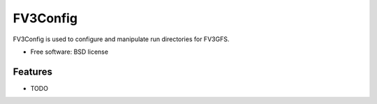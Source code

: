 =========
FV3Config
=========


FV3Config is used to configure and manipulate run directories for FV3GFS.


* Free software: BSD license


Features
--------

* TODO
